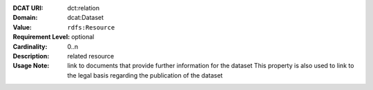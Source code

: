 :DCAT URI: dct:relation
:Domain: dcat:Dataset
:Value: ``rdfs:Resource``
:Requirement Level: optional
:Cardinality: 0..n
:Description: related resource
:Usage Note: link to documents that provide further information for the dataset
            This property is also used to link to the legal basis regarding
            the publication of the dataset
